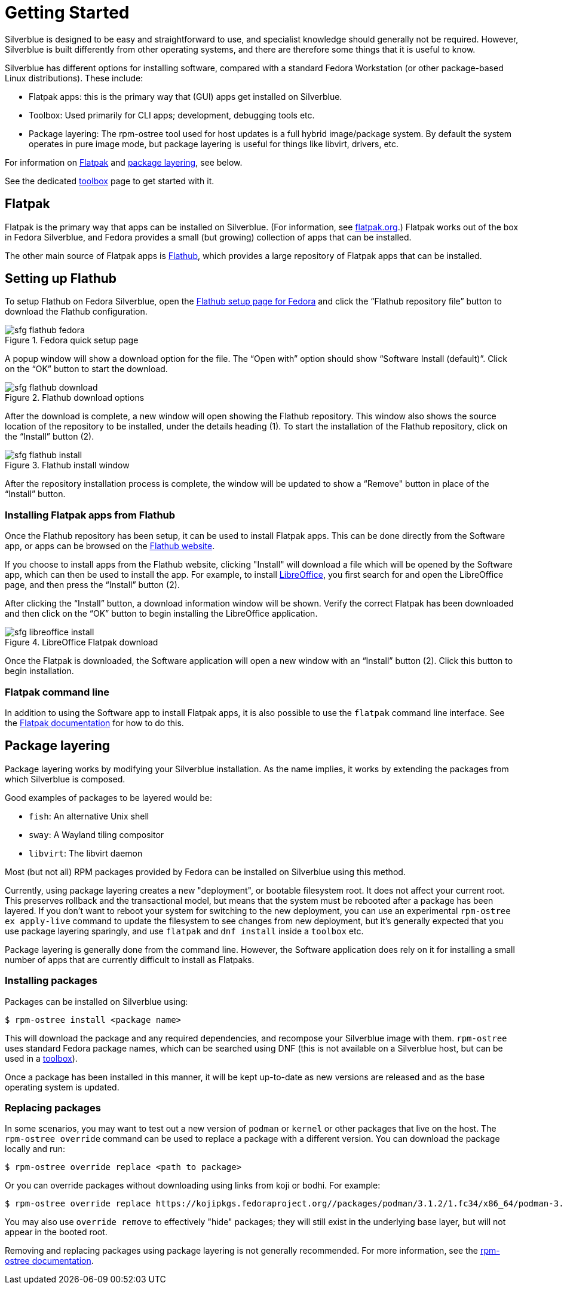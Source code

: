 [[getting-started]]
= Getting Started

Silverblue is designed to be easy and straightforward to use, and specialist 
knowledge should generally not be required. However, Silverblue is built 
differently from other operating systems, and there are therefore some things 
that it is useful to know.

Silverblue has different options for installing software, compared with a 
standard Fedora Workstation (or other package-based Linux distributions). These 
include:

* Flatpak apps: this is the primary way that (GUI) apps get installed on Silverblue.
* Toolbox: Used primarily for CLI apps; development, debugging tools etc.
* Package layering: The rpm-ostree tool used for host updates is a full hybrid
  image/package system.  By default the system operates in pure image mode,
  but package layering is useful for things like libvirt, drivers, etc.

For information on <<flatpak>> and <<package-layering,package layering>>, see below.

See the dedicated xref:toolbox.adoc[toolbox] page to get started with it.

[[flatpak]]
== Flatpak

Flatpak is the primary way that apps can be installed on Silverblue. (For 
information, see http://flatpak.org[flatpak.org].) Flatpak works out of the box 
in Fedora Silverblue, and Fedora provides a small (but growing) collection of 
apps that can be installed.

The other main source of Flatpak apps is https://flathub.org/home[Flathub], 
which provides a large repository of Flatpak apps that can be installed.

[[flathub-setup]]
== Setting up Flathub

To setup Flathub on Fedora Silverblue, open the 
https://flatpak.org/setup/Fedora/[Flathub setup page for Fedora] and click the 
“Flathub repository file” button to download the Flathub configuration.

image::sfg_flathub_fedora.png[title="Fedora quick setup page"]

A popup window will show a download option for the file. The “Open with” option
should show “Software Install (default)”. Click on the “OK” button to start the 
download.

image::sfg_flathub_download.png[title="Flathub download options"]

After the download is complete, a new window will open showing the Flathub
repository. This window also shows the source location of the repository to be 
installed, under the details heading (1). To start the installation of the 
Flathub repository, click on the “Install” button (2).

image::sfg_flathub_install.png[title="Flathub install window"]

After the repository installation process is complete, the window will be 
updated to show a “Remove" button in place of the “Install” button.

=== Installing Flatpak apps from Flathub

Once the Flathub repository has been setup, it can be used to install Flatpak 
apps. This can be done directly from the Software app, or apps can be browsed 
on the https://flathub.org/home[Flathub website].

If you choose to install apps from the Flathub website, clicking "Install" will 
download a file which will be opened by the Software app, which can then be 
used to install the app. For example, to install https://www.libreoffice.org/[LibreOffice], you first 
search for and open the LibreOffice page, and then press the “Install” button 
(2). 

After clicking the “Install” button, a download information window will be 
shown. Verify the correct Flatpak has been downloaded and then click on the 
“OK” button to begin installing the LibreOffice application.

image::sfg_libreoffice_install.png[title="LibreOffice Flatpak download"]

Once the Flatpak is downloaded, the Software application will open a new
window with an “Install” button (2). Click this button to begin installation.

=== Flatpak command line

In addition to using the Software app to install Flatpak apps, it is also 
possible to use the `flatpak` command line interface. See the 
http://docs.flatpak.org/en/latest/using-flatpak.html[Flatpak documentation] for 
how to do this.

[[package-layering]]
== Package layering

Package layering works by modifying your Silverblue installation. As the name 
implies, it works by extending the packages from which Silverblue is composed. 

Good examples of packages to be layered would be:

* `fish`: An alternative Unix shell
* `sway`: A Wayland tiling compositor
* `libvirt`: The libvirt daemon

Most (but not all) RPM packages provided by Fedora can be installed on Silverblue 
using this method.

Currently, using package layering creates a new "deployment", or bootable filesystem
root.  It does not affect your current root.  This preserves rollback and the transactional model, 
but means that the system must be rebooted after a package has been layered.
If you don't want to reboot your system for switching to the new deployment, you can use an experimental `rpm-ostree ex apply-live` command to update the filesystem to see changes from new deployment, 
but it's generally expected that you use package
layering sparingly, and use `flatpak` and `dnf install` inside a `toolbox` etc.

Package layering is generally done from the command line. However, the 
Software application does rely on it for installing a small number of apps 
that are currently difficult to install as Flatpaks.

=== Installing packages

Packages can be installed on Silverblue using:

 $ rpm-ostree install <package name>

This will download the package and any required dependencies, and recompose 
your Silverblue image with them. `rpm-ostree` uses standard Fedora package 
names, which can be searched using DNF (this is not available on a Silverblue 
host, but can be used in a xref:toolbox.adoc[toolbox]).

Once a package has been installed in this manner, it will be kept up-to-date 
as new versions are released and as the base operating system is updated.

=== Replacing packages

In some scenarios, you may want to test out a new version of `podman` or
`kernel` or other packages that live on the host.  The `rpm-ostree override` command can be used to replace a package with a different version.  You can download the package locally and run:

 $ rpm-ostree override replace <path to package>

Or you can override packages without downloading using links from koji or bodhi. For example:

 $ rpm-ostree override replace https://kojipkgs.fedoraproject.org//packages/podman/3.1.2/1.fc34/x86_64/podman-3.1.2-1.fc34.x86_64.rpm https://kojipkgs.fedoraproject.org//packages/podman/3.1.2/1.fc34/x86_64/podman-plugins-3.1.2-1.fc34.x86_64.rpm

You may also use `override remove` to effectively "hide" packages; they will still exist in the underlying base layer, but will not appear in the booted root.

Removing and replacing packages using package layering is not generally 
recommended. For more information, see the 
https://coreos.github.io/rpm-ostree/administrator-handbook/[rpm-ostree documentation].
